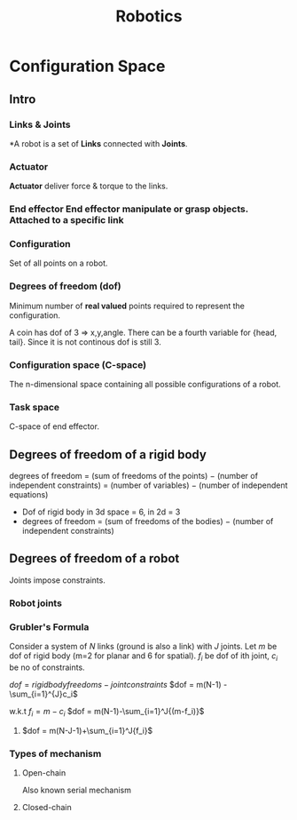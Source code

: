 :PROPERTIES:
:ID:       8c246116-8ef7-4ea9-8594-911869a043da
:END:
#+title: Robotics

* Configuration Space
** Intro
*** Links & Joints
*A robot is a set of *Links* connected with *Joints*.
*** Actuator
*Actuator* deliver force & torque to the links.
*** *End effector
End effector* manipulate or grasp objects. Attached to a specific link
*** Configuration
Set of all points on a robot.
*** Degrees of freedom (dof)
Minimum number of *real valued* points required to represent the configuration.

[[./img/coin.png]]

A coin has dof of 3 => x,y,angle. There can be a fourth variable for {head, tail}. Since it is not continous dof is still 3.
*** Configuration space (C-space)
The n-dimensional space containing all possible configurations of a robot.
*** Task space
C-space of end effector.
** Degrees of freedom of a rigid body
degrees of freedom = (sum of freedoms of the points) − (number of independent constraints)
  = (number of variables) − (number of independent equations)
- Dof of rigid body in 3d space = 6, in 2d = 3
- degrees of freedom = (sum of freedoms of the bodies) − (number of independent constraints)
** Degrees of freedom of a robot
Joints impose constraints.
*** Robot joints
[[./img/joints.png]]

[[./img/joints2.png]]

*** Grubler's Formula
Consider a system of $N$ links (ground is also a link) with $J$ joints. Let $m$ be dof of rigid body (m=2 for planar and 6 for spatial). $f_{i}$ be dof of ith joint, $c_i$ be no of constraints.

$dof = rigid body freedoms - joint constraints$
$dof = m(N-1) - \sum_{i=1}^{J}c_i$

w.k.t $f_i = m - c_i$
$dof = m(N-1)-\sum_{i=1}^J{(m-f_i)}$

**** $dof = m(N-J-1)+\sum_{i=1}^J{f_i}$

*** Types of mechanism
**** Open-chain
Also known serial mechanism
**** Closed-chain
